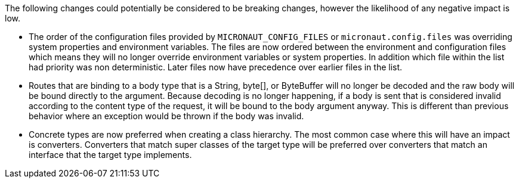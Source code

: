 The following changes could potentially be considered to be breaking changes, however the likelihood of any negative impact is low.

* The order of the configuration files provided by `MICRONAUT_CONFIG_FILES` or `micronaut.config.files` was overriding system properties and environment variables. The files are now ordered between the environment and configuration files which means they will no longer override environment variables or system properties. In addition which file within the list had priority was non deterministic. Later files now have precedence over earlier files in the list.

* Routes that are binding to a body type that is a String, byte[], or ByteBuffer will no longer be decoded and the raw body will be bound directly to the argument. Because decoding is no longer happening, if a body is sent that is considered invalid according to the content type of the request, it will be bound to the body argument anyway. This is different than previous behavior where an exception would be thrown if the body was invalid.

* Concrete types are now preferred when creating a class hierarchy. The most common case where this will have an impact is converters. Converters that match super classes of the target type will be preferred over converters that match an interface that the target type implements.
